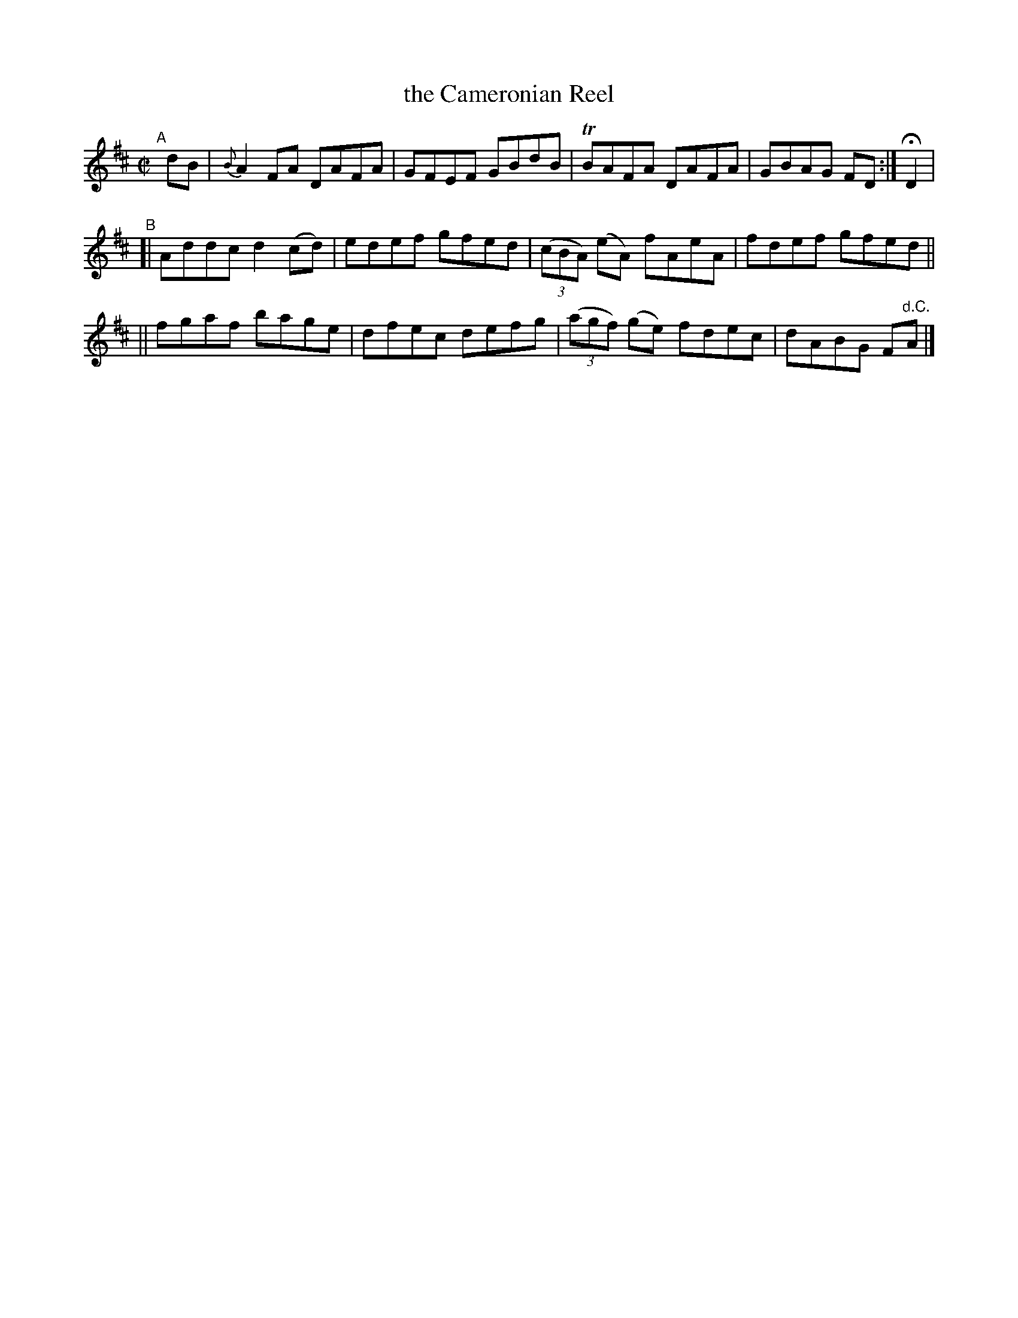 X: 731
T: the Cameronian Reel
R: reel
%S: s:2 b:16(8+8)
B: Francis O'Neill: "The Dance Music of Ireland" (1907) #731
Z: Transcribed by Frank Nordberg - http://www.musicaviva.com
F: http://www.musicaviva.com/abc/tunes/ireland/oneill-1001/0731/oneill-1001-0731-1.abc
%m: Tn = (3n/o/n/
M: C|
L: 1/8
K: D
"^A"[|] dB \
| {B}A2 FA  DAFA | GFEF GBdB | TBAFA DAFA | GBAG FD :| HD2 |
"^B"\
[| Addc d2(cd) | edef gfed | (3(cBA) (eA) fAeA | fdef gfed ||
|| fgaf bage   | dfec defg | (3(agf) (ge) fdec | dABG F"^d.C."A |]

